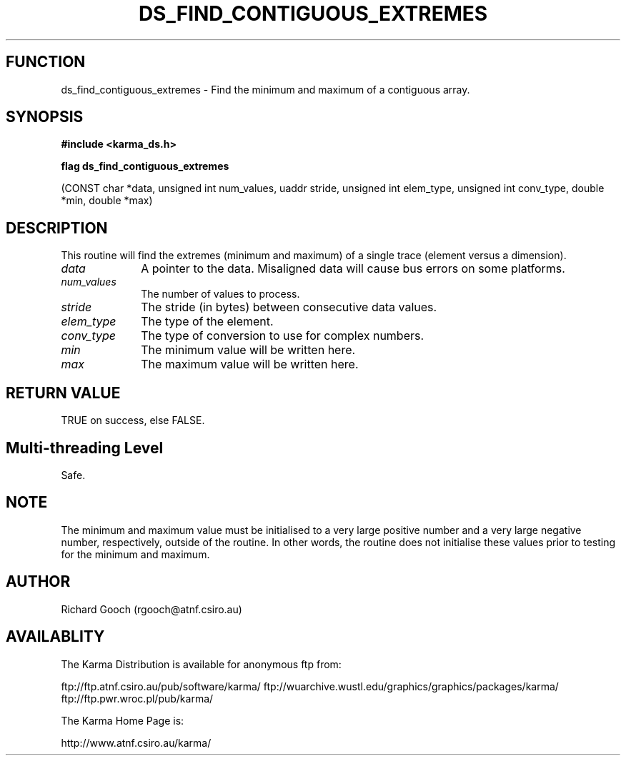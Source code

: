 .TH DS_FIND_CONTIGUOUS_EXTREMES 3 "13 Nov 2005" "Karma Distribution"
.SH FUNCTION
ds_find_contiguous_extremes \- Find the minimum and maximum of a contiguous array.
.SH SYNOPSIS
.B #include <karma_ds.h>
.sp
.B flag ds_find_contiguous_extremes
.sp
(CONST char *data, unsigned int num_values,
uaddr stride, unsigned int elem_type,
unsigned int conv_type,
double *min, double *max)
.SH DESCRIPTION
This routine will find the extremes (minimum and maximum) of a
single trace (element versus a dimension).
.IP \fIdata\fP 1i
A pointer to the data. Misaligned data will cause bus errors on some
platforms.
.IP \fInum_values\fP 1i
The number of values to process.
.IP \fIstride\fP 1i
The stride (in bytes) between consecutive data values.
.IP \fIelem_type\fP 1i
The type of the element.
.IP \fIconv_type\fP 1i
The type of conversion to use for complex numbers.
.IP \fImin\fP 1i
The minimum value will be written here.
.IP \fImax\fP 1i
The maximum value will be written here.
.SH RETURN VALUE
TRUE on success, else FALSE.
.SH Multi-threading Level
Safe.
.SH NOTE
The minimum and maximum value must be initialised to a very large
positive number and a very large negative number, respectively, outside of
the routine. In other words, the routine does not initialise these values
prior to testing for the minimum and maximum.
.sp
.SH AUTHOR
Richard Gooch (rgooch@atnf.csiro.au)
.SH AVAILABLITY
The Karma Distribution is available for anonymous ftp from:

ftp://ftp.atnf.csiro.au/pub/software/karma/
ftp://wuarchive.wustl.edu/graphics/graphics/packages/karma/
ftp://ftp.pwr.wroc.pl/pub/karma/

The Karma Home Page is:

http://www.atnf.csiro.au/karma/
